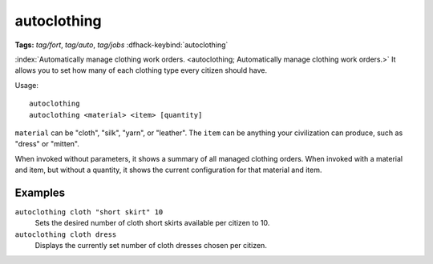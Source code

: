 autoclothing
============
**Tags:** `tag/fort`, `tag/auto`, `tag/jobs`
:dfhack-keybind:`autoclothing`

:index:`Automatically manage clothing work orders.
<autoclothing; Automatically manage clothing work orders.>` It allows you to
set how many of each clothing type every citizen should have.

Usage::

    autoclothing
    autoclothing <material> <item> [quantity]

``material`` can be "cloth", "silk", "yarn", or "leather". The ``item`` can be
anything your civilization can produce, such as "dress" or "mitten".

When invoked without parameters, it shows a summary of all managed clothing
orders. When invoked with a material and item, but without a quantity, it shows
the current configuration for that material and item.

Examples
--------

``autoclothing cloth "short skirt" 10``
    Sets the desired number of cloth short skirts available per citizen to 10.
``autoclothing cloth dress``
    Displays the currently set number of cloth dresses chosen per citizen.
